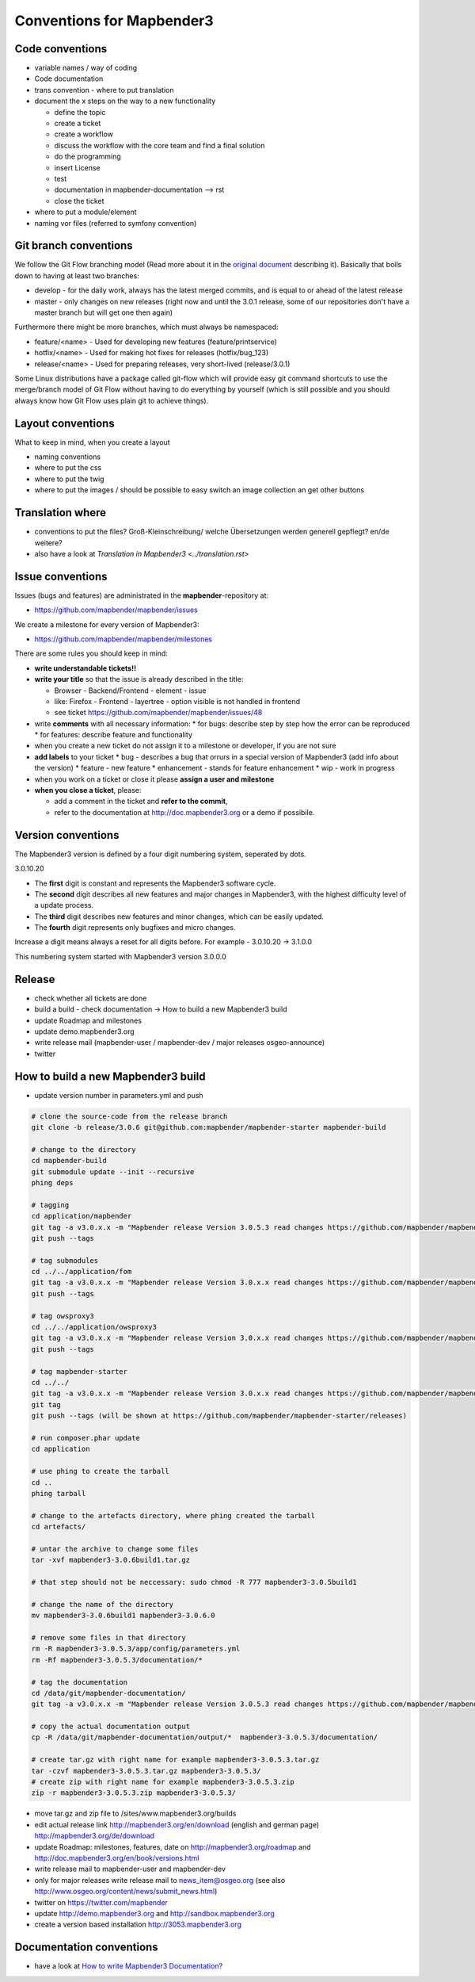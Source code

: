 .. _conventions:

Conventions for Mapbender3
##########################

Code conventions
*****************

* variable names / way of coding 
* Code documentation
* trans convention - where to put translation


* document the x steps on the way to a new functionality

  * define the topic
  * create a ticket
  * create a workflow
  * discuss the workflow with the core team and find a final solution
  * do the programming
  * insert License
  * test
  * documentation in mapbender-documentation --> rst
  * close the ticket

 
* where to put a module/element
* naming vor files (referred to symfony convention)


Git branch conventions
**********************

We follow the Git Flow branching model (Read more about it in the
`original document <http://nvie.com/posts/a-successful-git-branching-model/>`_
describing it). Basically that boils down to having at least two branches:

* develop - for the daily work, always has the latest merged commits, and is
  equal to or ahead of the latest release
* master - only changes on new releases (right now and until the 3.0.1 release,
  some of our repositories don't have a master branch but will get one then
  again)

Furthermore there might be more branches, which must always be namespaced:

* feature/<name> - Used for developing new features (feature/printservice)
* hotfix/<name> - Used for making hot fixes for releases (hotfix/bug_123)
* release/<name> - Used for preparing releases, very short-lived (release/3.0.1)

Some Linux distributions have a package called git-flow which will provide easy
git command shortcuts to use the merge/branch model of Git Flow without having
to do everything by yourself (which is still possible and you should always know
how Git Flow uses plain git to achieve things).


Layout conventions
*******************
What to keep in mind, when you create a layout

* naming conventions
* where to put the css
* where to put the twig
* where to put the images / should be possible to easy switch an image collection an get other buttons


Translation where
************************

* conventions to put the files? Groß-Kleinschreibung/ welche Übersetzungen werden generell gepflegt? en/de weitere?
* also have a look at `Translation in Mapbender3 <../translation.rst>`


Issue conventions
********************
Issues (bugs and features) are administrated in the **mapbender**-repository at:

* https://github.com/mapbender/mapbender/issues

We create a milestone for every version of Mapbender3:

*  https://github.com/mapbender/mapbender/milestones

There are some rules you should keep in mind:

* **write understandable tickets!!**

* **write your title** so that the issue is already described in the title: 

  * Browser - Backend/Frontend - element - issue 
  * like: Firefox - Frontend - layertree - option visible is not handled in frontend
  * see ticket https://github.com/mapbender/mapbender/issues/48
* write **comments** with all necessary information: 
  * for bugs: describe step by step how the error can be reproduced
  * for features: describe feature and functionality
* when you create a new ticket do not assign it to a milestone or developer, if you are not sure

* **add labels** to your ticket 
  * bug - describes a bug that orrurs in a special version of Mapbender3 (add info about the version)
  * feature - new feature
  * enhancement - stands for feature enhancement
  * wip - work in progress

* when you work on a ticket or close it please **assign a user and milestone**

* **when you close a ticket**, please:

  * add a comment in the ticket and **refer to the commit**,
  * refer to the documentation at http://doc.mapbender3.org or a demo if possibile.




Version conventions
*******************
The Mapbender3 version is defined by a four digit numbering system, seperated by dots.

3.0.10.20

* The **first** digit is constant and represents the Mapbender3 software cycle.

* The **second** digit describes all new features and major changes in Mapbender3, with the highest difficulty level of a update process.

* The **third** digit describes new features and minor changes, which can be easily updated.

* The **fourth** digit represents only bugfixes and micro changes.

Increase a digit means always a reset for all digits before. For example - 3.0.10.20 -> 3.1.0.0

This numbering system started with Mapbender3 version 3.0.0.0

Release
********

* check whether all tickets are done
* build a build - check documentation -> How to build a new Mapbender3 build 
* update Roadmap and milestones
* update demo.mapbender3.org
* write release mail (mapbender-user / mapbender-dev / major releases osgeo-announce)
* twitter




How to build a new Mapbender3 build
************************************

* update version number in parameters.yml and push

.. code-block:: bash

 # clone the source-code from the release branch
 git clone -b release/3.0.6 git@github.com:mapbender/mapbender-starter mapbender-build

 # change to the directory
 cd mapbender-build
 git submodule update --init --recursive
 phing deps

 # tagging
 cd application/mapbender
 git tag -a v3.0.x.x -m "Mapbender release Version 3.0.5.3 read changes https://github.com/mapbender/mapbender/blob/release/3.0.6/CHANGELOG.md"
 git push --tags
 
 # tag submodules
 cd ../../application/fom
 git tag -a v3.0.x.x -m "Mapbender release Version 3.0.x.x read changes https://github.com/mapbender/mapbender-starter/blob/release/3.0.6/CHANGELOG.md"
 git push --tags
 
 # tag owsproxy3
 cd ../../application/owsproxy3
 git tag -a v3.0.x.x -m "Mapbender release Version 3.0.x.x read changes https://github.com/mapbender/mapbender-starter/blob/release/3.0.6/CHANGELOG.md"
 git push --tags
 
 # tag mapbender-starter
 cd ../../
 git tag -a v3.0.x.x -m "Mapbender release Version 3.0.x.x read changes https://github.com/mapbender/mapbender-starter/blob/release/3.0.6/CHANGELOG.md"
 git tag
 git push --tags (will be shown at https://github.com/mapbender/mapbender-starter/releases)

 # run composer.phar update
 cd application

 # use phing to create the tarball
 cd ..
 phing tarball

 # change to the artefacts directory, where phing created the tarball
 cd artefacts/

 # untar the archive to change some files
 tar -xvf mapbender3-3.0.6build1.tar.gz 

 # that step should not be neccessary: sudo chmod -R 777 mapbender3-3.0.5build1

 # change the name of the directory
 mv mapbender3-3.0.6build1 mapbender3-3.0.6.0

 # remove some files in that directory
 rm -R mapbender3-3.0.5.3/app/config/parameters.yml
 rm -Rf mapbender3-3.0.5.3/documentation/*

 # tag the documentation
 cd /data/git/mapbender-documentation/
 git tag -a v3.0.x.x -m "Mapbender release Version 3.0.5.3 read changes https://github.com/mapbender/mapbender-starter/blob/release/3.0.6/CHANGELOG.md"
 
 # copy the actual documentation output
 cp -R /data/git/mapbender-documentation/output/*  mapbender3-3.0.5.3/documentation/
 
 # create tar.gz with right name for example mapbender3-3.0.5.3.tar.gz
 tar -czvf mapbender3-3.0.5.3.tar.gz mapbender3-3.0.5.3/
 # create zip with right name for example mapbender3-3.0.5.3.zip
 zip -r mapbender3-3.0.5.3.zip mapbender3-3.0.5.3/
  
* move tar.gz and zip file to /sites/www.mapbender3.org/builds
* edit actual release link http://mapbender3.org/en/download (english and german page) http://mapbender3.org/de/download
* update Roadmap: milestones, features, date on http://mapbender3.org/roadmap and http://doc.mapbender3.org/en/book/versions.html
* write release mail to mapbender-user and mapbender-dev 
* only for major releases write release mail to news_item@osgeo.org (see also http://www.osgeo.org/content/news/submit_news.html)
* twitter on https://twitter.com/mapbender
* update http://demo.mapbender3.org and http://sandbox.mapbender3.org
* create a version based installation http://3053.mapbender3.org



Documentation conventions
**************************

* have a look at `How to write Mapbender3 Documentation? <documentation_howto>`_
